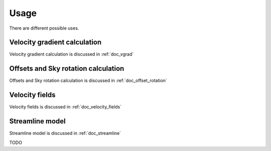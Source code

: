 Usage
=====

There are different possible uses.

Velocity gradient calculation
-----------------------------
Velocity gradient calculation is discussed in :ref:`doc_vgrad`



Offsets and Sky rotation calculation
------------------------------------
Offsets and
Sky rotation calculation is discussed in :ref:`doc_offset_rotation`


Velocity fields
---------------

Velocity fields is discussed in :ref:`doc_velocity_fields`

Streamline model
----------------

Streamline model is discussed in :ref:`doc_streamline`

TODO